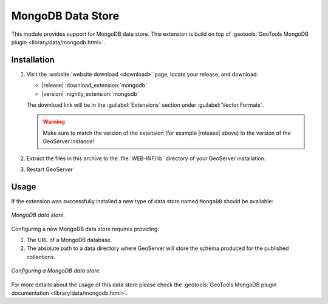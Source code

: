 .. _mongodb:

MongoDB Data Store
==================

This module provides support for MongoDB data store. This extension is build on top of :geotools:`GeoTools MongoDB plugin
<library/data/mongodb.html>`.

Installation
------------

#. Visit the :website:`website download <download>` page, locate your release, and download:

   * |release| :download_extension:`mongodb`
   * |version| :nightly_extension:`mongodb`

   The download link will be in the :guilabel:`Extensions` section under :guilabel:`Vector Formats`.
   
   .. warning:: Make sure to match the version of the extension (for example |release| above) to the version of the GeoServer instance!

#. Extract the files in this archive to the :file:`WEB-INF/lib` directory of your GeoServer installation.

#. Restart GeoServer

Usage
-----

If the extension was successfully installed a new type of data store named ``MongoDB`` should be available:

.. figure:: images/mongodb_store_1.png
   :align: center

   *MongoDB data store.*

Configuring a new MongoDB data store requires providing:

#. The URL of a MongoDB database.

#. The absolute path to a data directory where GeoServer will store the schema produced for the published collections.

.. figure:: images/mongodb_store_2.png
   :align: center

   *Configuring a MongoDB data store.*

For more details about the usage of this data store please check the :geotools:`GeoTools MongoDB plugin documentation
<library/data/mongodb.html>`.